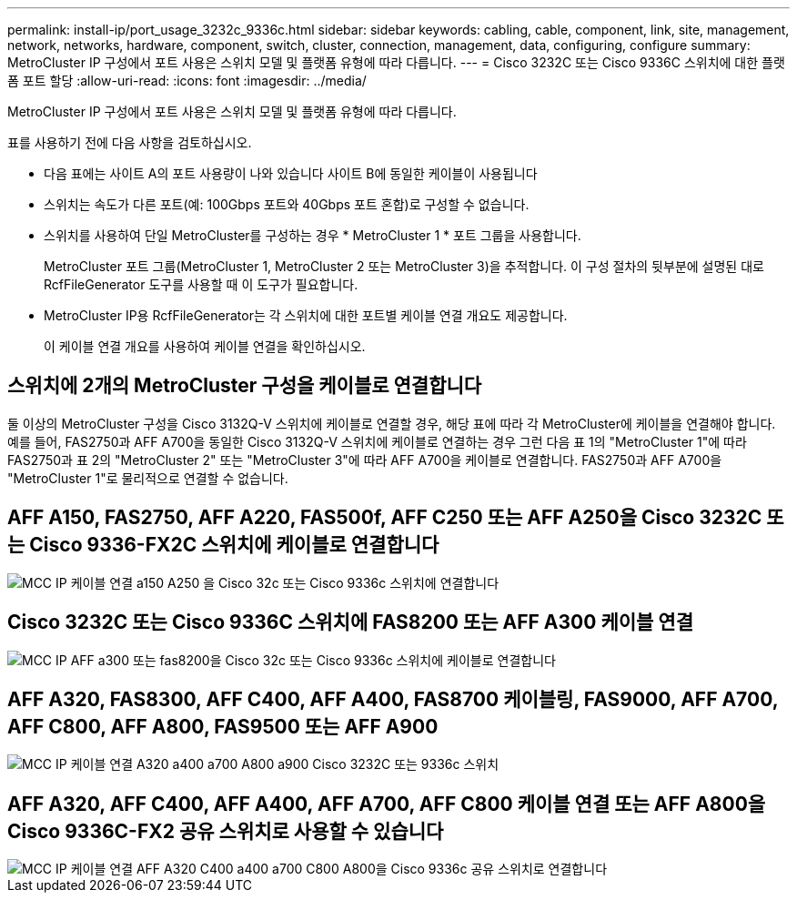 ---
permalink: install-ip/port_usage_3232c_9336c.html 
sidebar: sidebar 
keywords: cabling, cable, component, link, site, management, network, networks, hardware, component, switch, cluster, connection, management, data, configuring, configure 
summary: MetroCluster IP 구성에서 포트 사용은 스위치 모델 및 플랫폼 유형에 따라 다릅니다. 
---
= Cisco 3232C 또는 Cisco 9336C 스위치에 대한 플랫폼 포트 할당
:allow-uri-read: 
:icons: font
:imagesdir: ../media/


[role="lead"]
MetroCluster IP 구성에서 포트 사용은 스위치 모델 및 플랫폼 유형에 따라 다릅니다.

표를 사용하기 전에 다음 사항을 검토하십시오.

* 다음 표에는 사이트 A의 포트 사용량이 나와 있습니다 사이트 B에 동일한 케이블이 사용됩니다
* 스위치는 속도가 다른 포트(예: 100Gbps 포트와 40Gbps 포트 혼합)로 구성할 수 없습니다.
* 스위치를 사용하여 단일 MetroCluster를 구성하는 경우 * MetroCluster 1 * 포트 그룹을 사용합니다.
+
MetroCluster 포트 그룹(MetroCluster 1, MetroCluster 2 또는 MetroCluster 3)을 추적합니다. 이 구성 절차의 뒷부분에 설명된 대로 RcfFileGenerator 도구를 사용할 때 이 도구가 필요합니다.

* MetroCluster IP용 RcfFileGenerator는 각 스위치에 대한 포트별 케이블 연결 개요도 제공합니다.
+
이 케이블 연결 개요를 사용하여 케이블 연결을 확인하십시오.





== 스위치에 2개의 MetroCluster 구성을 케이블로 연결합니다

둘 이상의 MetroCluster 구성을 Cisco 3132Q-V 스위치에 케이블로 연결할 경우, 해당 표에 따라 각 MetroCluster에 케이블을 연결해야 합니다. 예를 들어, FAS2750과 AFF A700을 동일한 Cisco 3132Q-V 스위치에 케이블로 연결하는 경우 그런 다음 표 1의 "MetroCluster 1"에 따라 FAS2750과 표 2의 "MetroCluster 2" 또는 "MetroCluster 3"에 따라 AFF A700을 케이블로 연결합니다. FAS2750과 AFF A700을 "MetroCluster 1"로 물리적으로 연결할 수 없습니다.



== AFF A150, FAS2750, AFF A220, FAS500f, AFF C250 또는 AFF A250을 Cisco 3232C 또는 Cisco 9336-FX2C 스위치에 케이블로 연결합니다

image::../media/mcc_ip_cabling_a150_a220_a250_to_a_cisco_3232c_or_cisco_9336c_switch.png[MCC IP 케이블 연결 a150 A250 을 Cisco 32c 또는 Cisco 9336c 스위치에 연결합니다]



== Cisco 3232C 또는 Cisco 9336C 스위치에 FAS8200 또는 AFF A300 케이블 연결

image::../media/mcc_ip_cabling_a_aff_a300_or_fas8200_to_a_cisco_3232c_or_cisco_9336c_switch.png[MCC IP AFF a300 또는 fas8200을 Cisco 32c 또는 Cisco 9336c 스위치에 케이블로 연결합니다]



== AFF A320, FAS8300, AFF C400, AFF A400, FAS8700 케이블링, FAS9000, AFF A700, AFF C800, AFF A800, FAS9500 또는 AFF A900

image::../media/mcc_ip_cabling_a320_a400_a700_a800_a900 _cisco_3232C or_9336c_switch.png[MCC IP 케이블 연결 A320 a400 a700 A800 a900 Cisco 3232C 또는 9336c 스위치]



== AFF A320, AFF C400, AFF A400, AFF A700, AFF C800 케이블 연결 또는 AFF A800을 Cisco 9336C-FX2 공유 스위치로 사용할 수 있습니다

image::../media/mcc_ip_cabling_aff_a320_c400_a400_a700_c800_a800_to_cisco_9336c_shared_switch.png[MCC IP 케이블 연결 AFF A320 C400 a400 a700 C800 A800을 Cisco 9336c 공유 스위치로 연결합니다]
